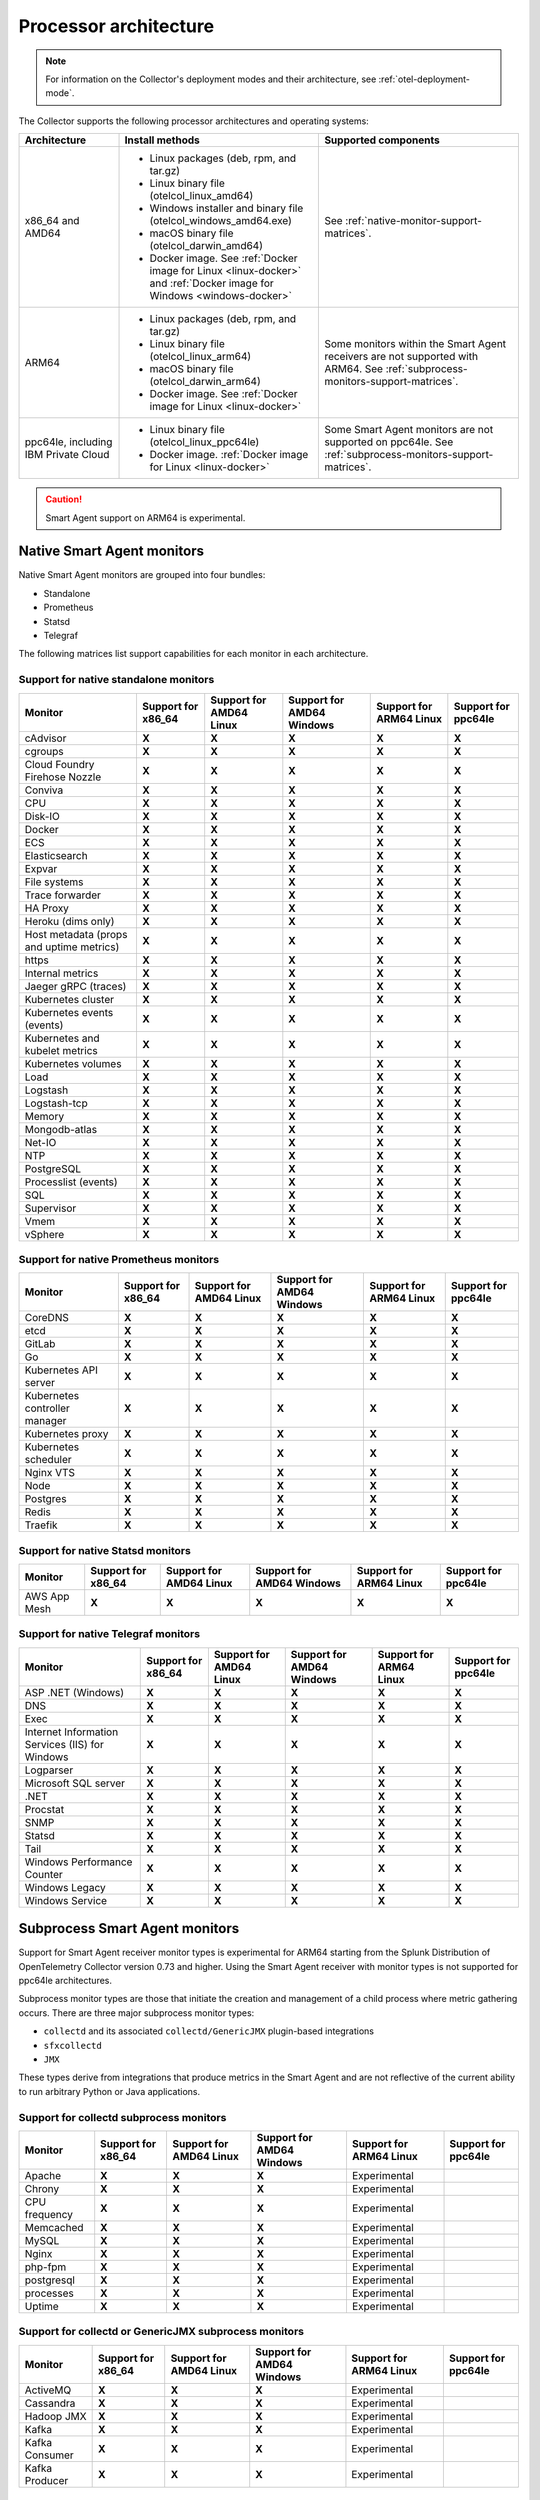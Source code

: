 .. _collector-architecture:

*******************************************************************
Processor architecture 
*******************************************************************

.. meta::
   :description: Describes the compatible CPU architectures and operating systems of the Splunk Distribution of OpenTelemetry Collector.

.. note:: For information on the Collector's deployment modes and their architecture, see :ref:`otel-deployment-mode`. 

The Collector supports the following processor architectures and operating systems:

.. list-table::
   :width: 100%
   :widths: 20 40 40
   :header-rows: 1

   * - Architecture
     - Install methods
     - Supported components
   * - x86_64 and AMD64
     - 
        * Linux packages (deb, rpm, and tar.gz)
        * Linux binary file (otelcol_linux_amd64)
        * Windows installer and binary file (otelcol_windows_amd64.exe)
        * macOS binary file (otelcol_darwin_amd64)
        * Docker image. See :ref:`Docker image for Linux <linux-docker>` and :ref:`Docker image for Windows <windows-docker>`
     - See :ref:`native-monitor-support-matrices`.
   * - ARM64
     - 
        * Linux packages (deb, rpm, and tar.gz)
        * Linux binary file (otelcol_linux_arm64)
        * macOS binary file (otelcol_darwin_arm64)
        * Docker image. See :ref:`Docker image for Linux <linux-docker>`
     - Some monitors within the Smart Agent receivers are not supported with ARM64. See :ref:`subprocess-monitors-support-matrices`.
   * - ppc64le, including IBM Private Cloud
     - 
        * Linux binary file (otelcol_linux_ppc64le)
        * Docker image. :ref:`Docker image for Linux <linux-docker>`
     - Some Smart Agent monitors are not supported on ppc64le. See :ref:`subprocess-monitors-support-matrices`.

.. caution:: Smart Agent support on ARM64 is experimental.

.. _native-monitor-support-matrices:

Native Smart Agent monitors
==========================================================

Native Smart Agent monitors are grouped into four bundles:

* Standalone
* Prometheus
* Statsd
* Telegraf

The following matrices list support capabilities for each monitor in each architecture.

Support for native standalone monitors
---------------------------------------------

.. list-table::
   :header-rows: 1
   :width: 100%

   * - Monitor
     - Support for x86_64
     - Support for AMD64 Linux
     - Support for AMD64 Windows
     - Support for ARM64 Linux
     - Support for ppc64le
   * - cAdvisor
     - :strong:`X`
     - :strong:`X`
     - :strong:`X`
     - :strong:`X`
     - :strong:`X`
   * - cgroups
     - :strong:`X`
     - :strong:`X`
     - :strong:`X`
     - :strong:`X`
     - :strong:`X`
   * - Cloud Foundry Firehose Nozzle
     - :strong:`X`
     - :strong:`X`
     - :strong:`X`
     - :strong:`X`
     - :strong:`X`
   * - Conviva
     - :strong:`X`
     - :strong:`X`
     - :strong:`X`
     - :strong:`X`
     - :strong:`X`
   * - CPU
     - :strong:`X`
     - :strong:`X`
     - :strong:`X`
     - :strong:`X`
     - :strong:`X`
   * - Disk-IO
     - :strong:`X`
     - :strong:`X`
     - :strong:`X`
     - :strong:`X`
     - :strong:`X`
   * - Docker
     - :strong:`X`
     - :strong:`X`
     - :strong:`X`
     - :strong:`X`
     - :strong:`X`
   * - ECS
     - :strong:`X`
     - :strong:`X`
     - :strong:`X`
     - :strong:`X`
     - :strong:`X`
   * - Elasticsearch
     - :strong:`X`
     - :strong:`X`
     - :strong:`X`
     - :strong:`X`
     - :strong:`X`
   * - Expvar
     - :strong:`X`
     - :strong:`X`
     - :strong:`X`
     - :strong:`X`
     - :strong:`X`
   * - File systems
     - :strong:`X`
     - :strong:`X`
     - :strong:`X`
     - :strong:`X`
     - :strong:`X`
   * - Trace forwarder
     - :strong:`X`
     - :strong:`X`
     - :strong:`X`
     - :strong:`X`
     - :strong:`X`
   * - HA Proxy
     - :strong:`X`
     - :strong:`X`
     - :strong:`X`
     - :strong:`X`
     - :strong:`X`
   * - Heroku (dims only)
     - :strong:`X`
     - :strong:`X`
     - :strong:`X`
     - :strong:`X`
     - :strong:`X`
   * - Host metadata (props and uptime metrics)
     - :strong:`X`
     - :strong:`X`
     - :strong:`X`
     - :strong:`X`
     - :strong:`X`
   * - https
     - :strong:`X`
     - :strong:`X`
     - :strong:`X`
     - :strong:`X`
     - :strong:`X`
   * - Internal metrics
     - :strong:`X`
     - :strong:`X`
     - :strong:`X`
     - :strong:`X`
     - :strong:`X`
   * - Jaeger gRPC (traces)
     - :strong:`X`
     - :strong:`X`
     - :strong:`X`
     - :strong:`X`
     - :strong:`X`
   * - Kubernetes cluster
     - :strong:`X`
     - :strong:`X`
     - :strong:`X`
     - :strong:`X`
     - :strong:`X`
   * - Kubernetes events (events)
     - :strong:`X`
     - :strong:`X`
     - :strong:`X`
     - :strong:`X`
     - :strong:`X`
   * - Kubernetes and kubelet metrics
     - :strong:`X`
     - :strong:`X`
     - :strong:`X`
     - :strong:`X`
     - :strong:`X`
   * - Kubernetes volumes
     - :strong:`X`
     - :strong:`X`
     - :strong:`X`
     - :strong:`X`
     - :strong:`X`
   * - Load
     - :strong:`X`
     - :strong:`X`
     - :strong:`X`
     - :strong:`X`
     - :strong:`X`
   * - Logstash
     - :strong:`X`
     - :strong:`X`
     - :strong:`X`
     - :strong:`X`
     - :strong:`X`
   * - Logstash-tcp
     - :strong:`X`
     - :strong:`X`
     - :strong:`X`
     - :strong:`X`
     - :strong:`X`
   * - Memory
     - :strong:`X`
     - :strong:`X`
     - :strong:`X`
     - :strong:`X`
     - :strong:`X`
   * - Mongodb-atlas
     - :strong:`X`
     - :strong:`X`
     - :strong:`X`
     - :strong:`X`
     - :strong:`X`
   * - Net-IO
     - :strong:`X`
     - :strong:`X`
     - :strong:`X`
     - :strong:`X`
     - :strong:`X`
   * - NTP
     - :strong:`X`
     - :strong:`X`
     - :strong:`X`
     - :strong:`X`
     - :strong:`X`
   * - PostgreSQL
     - :strong:`X`
     - :strong:`X`
     - :strong:`X`
     - :strong:`X`
     - :strong:`X`
   * - Processlist (events)
     - :strong:`X`
     - :strong:`X`
     - :strong:`X`
     - :strong:`X`
     - :strong:`X`
   * - SQL
     - :strong:`X`
     - :strong:`X`
     - :strong:`X`
     - :strong:`X`
     - :strong:`X`
   * - Supervisor
     - :strong:`X`
     - :strong:`X`
     - :strong:`X`
     - :strong:`X`
     - :strong:`X`
   * - Vmem
     - :strong:`X`
     - :strong:`X`
     - :strong:`X`
     - :strong:`X`
     - :strong:`X`
   * - vSphere
     - :strong:`X`
     - :strong:`X`
     - :strong:`X`
     - :strong:`X`
     - :strong:`X`

Support for native Prometheus monitors
-------------------------------------------

.. list-table::
   :header-rows: 1
   :width: 100%

   * - Monitor
     - Support for x86_64
     - Support for AMD64 Linux
     - Support for AMD64 Windows
     - Support for ARM64 Linux
     - Support for ppc64le
   * - CoreDNS
     - :strong:`X`
     - :strong:`X`
     - :strong:`X`
     - :strong:`X`
     - :strong:`X`
   * - etcd
     - :strong:`X`
     - :strong:`X`
     - :strong:`X`
     - :strong:`X`
     - :strong:`X`
   * - GitLab
     - :strong:`X`
     - :strong:`X`
     - :strong:`X`
     - :strong:`X`
     - :strong:`X`
   * - Go
     - :strong:`X`
     - :strong:`X`
     - :strong:`X`
     - :strong:`X`
     - :strong:`X`
   * - Kubernetes API server
     - :strong:`X`
     - :strong:`X`
     - :strong:`X`
     - :strong:`X`
     - :strong:`X`
   * - Kubernetes controller manager
     - :strong:`X`
     - :strong:`X`
     - :strong:`X`
     - :strong:`X`
     - :strong:`X`
   * - Kubernetes proxy
     - :strong:`X`
     - :strong:`X`
     - :strong:`X`
     - :strong:`X`
     - :strong:`X`
   * - Kubernetes scheduler
     - :strong:`X`
     - :strong:`X`
     - :strong:`X`
     - :strong:`X`
     - :strong:`X`
   * - Nginx VTS
     - :strong:`X`
     - :strong:`X`
     - :strong:`X`
     - :strong:`X`
     - :strong:`X`
   * - Node
     - :strong:`X`
     - :strong:`X`
     - :strong:`X`
     - :strong:`X`
     - :strong:`X`
   * - Postgres
     - :strong:`X`
     - :strong:`X`
     - :strong:`X`
     - :strong:`X`
     - :strong:`X`
   * - Redis
     - :strong:`X`
     - :strong:`X`
     - :strong:`X`
     - :strong:`X`
     - :strong:`X`
   * - Traefik
     - :strong:`X`
     - :strong:`X`
     - :strong:`X`
     - :strong:`X`
     - :strong:`X`

Support for native Statsd monitors
---------------------------------------
   
.. list-table::
   :header-rows: 1
   :width: 100%

   * - Monitor
     - Support for x86_64
     - Support for AMD64 Linux
     - Support for AMD64 Windows
     - Support for ARM64 Linux
     - Support for ppc64le
   * - AWS App Mesh
     - :strong:`X`
     - :strong:`X`
     - :strong:`X`
     - :strong:`X`
     - :strong:`X`
   
Support for native Telegraf monitors
---------------------------------------

.. list-table::
   :header-rows: 1
   :width: 100%

   * - Monitor
     - Support for x86_64
     - Support for AMD64 Linux
     - Support for AMD64 Windows
     - Support for ARM64 Linux
     - Support for ppc64le
   * - ASP .NET (Windows)
     - :strong:`X`
     - :strong:`X`
     - :strong:`X`
     - :strong:`X`
     - :strong:`X`
   * - DNS
     - :strong:`X`
     - :strong:`X`
     - :strong:`X`
     - :strong:`X`
     - :strong:`X`
   * - Exec
     - :strong:`X`
     - :strong:`X`
     - :strong:`X`
     - :strong:`X`
     - :strong:`X`
   * - Internet Information Services (IIS) for Windows
     - :strong:`X`
     - :strong:`X`
     - :strong:`X`
     - :strong:`X`
     - :strong:`X`
   * - Logparser
     - :strong:`X`
     - :strong:`X`
     - :strong:`X`
     - :strong:`X`
     - :strong:`X`
   * - Microsoft SQL server
     - :strong:`X`
     - :strong:`X`
     - :strong:`X`
     - :strong:`X`
     - :strong:`X`
   * - .NET
     - :strong:`X`
     - :strong:`X`
     - :strong:`X`
     - :strong:`X`
     - :strong:`X`
   * - Procstat
     - :strong:`X`
     - :strong:`X`
     - :strong:`X`
     - :strong:`X`
     - :strong:`X`
   * - SNMP
     - :strong:`X`
     - :strong:`X`
     - :strong:`X`
     - :strong:`X`
     - :strong:`X`
   * - Statsd
     - :strong:`X`
     - :strong:`X`
     - :strong:`X`
     - :strong:`X`
     - :strong:`X`
   * - Tail
     - :strong:`X`
     - :strong:`X`
     - :strong:`X`
     - :strong:`X`
     - :strong:`X`
   * - Windows Performance Counter
     - :strong:`X`
     - :strong:`X`
     - :strong:`X`
     - :strong:`X`
     - :strong:`X`
   * - Windows Legacy
     - :strong:`X`
     - :strong:`X`
     - :strong:`X`
     - :strong:`X`
     - :strong:`X`
   * - Windows Service 
     - :strong:`X`
     - :strong:`X`
     - :strong:`X`
     - :strong:`X`
     - :strong:`X`

.. _subprocess-monitors-support-matrices:

Subprocess Smart Agent monitors 
=============================================

Support for Smart Agent receiver monitor types is experimental for ARM64 starting from the Splunk Distribution of OpenTelemetry Collector version 0.73 and higher. Using the Smart Agent receiver with monitor types is not supported for ppc64le architectures.

Subprocess monitor types are those that initiate the creation and management of a child process where metric gathering occurs. There are three major subprocess monitor types: 

* ``collectd`` and its associated ``collectd/GenericJMX`` plugin-based integrations
* ``sfxcollectd``
* ``JMX``

These types derive from integrations that produce metrics in the Smart Agent and are not reflective of the current ability to run arbitrary Python or Java applications.

Support for collectd subprocess monitors
---------------------------------------------

.. list-table::
   :header-rows: 1
   :width: 100%

   * - Monitor
     - Support for x86_64
     - Support for AMD64 Linux
     - Support for AMD64 Windows
     - Support for ARM64 Linux
     - Support for ppc64le
   * - Apache
     - :strong:`X`
     - :strong:`X`
     - :strong:`X`
     - Experimental
     - 
   * - Chrony
     - :strong:`X`
     - :strong:`X`
     - :strong:`X`
     - Experimental
     - 
   * - CPU frequency
     - :strong:`X`
     - :strong:`X`
     - :strong:`X`
     - Experimental
     - 
   * - Memcached
     - :strong:`X`
     - :strong:`X`
     - :strong:`X`
     - Experimental
     - 
   * - MySQL
     - :strong:`X`
     - :strong:`X`
     - :strong:`X`
     - Experimental
     - 
   * - Nginx
     - :strong:`X`
     - :strong:`X`
     - :strong:`X`
     - Experimental
     - 
   * - php-fpm
     - :strong:`X`
     - :strong:`X`
     - :strong:`X`
     - Experimental
     - 
   * - postgresql
     - :strong:`X`
     - :strong:`X`
     - :strong:`X`
     - Experimental
     - 
   * - processes
     - :strong:`X`
     - :strong:`X`
     - :strong:`X`
     - Experimental
     - 
   * - Uptime
     - :strong:`X`
     - :strong:`X`
     - :strong:`X`
     - Experimental
     - 

Support for collectd or GenericJMX subprocess monitors
------------------------------------------------------------

.. list-table::
   :header-rows: 1
   :width: 100%

   * - Monitor
     - Support for x86_64
     - Support for AMD64 Linux
     - Support for AMD64 Windows
     - Support for ARM64 Linux
     - Support for ppc64le
   * - ActiveMQ
     - :strong:`X`
     - :strong:`X`
     - :strong:`X`
     - Experimental
     - 
   * - Cassandra
     - :strong:`X`
     - :strong:`X`
     - :strong:`X`
     - Experimental
     - 
   * - Hadoop JMX
     - :strong:`X`
     - :strong:`X`
     - :strong:`X`
     - Experimental
     - 
   * - Kafka
     - :strong:`X`
     - :strong:`X`
     - :strong:`X`
     - Experimental
     - 
   * - Kafka Consumer
     - :strong:`X`
     - :strong:`X`
     - :strong:`X`
     - Experimental
     - 
   * - Kafka Producer
     - :strong:`X`
     - :strong:`X`
     - :strong:`X`
     - Experimental
     - 
   
Support for sfxcollectd subprocess monitors
------------------------------------------------------------

.. list-table::
   :header-rows: 1
   :width: 100%

   * - Monitor
     - Support for x86_64
     - Support for AMD64 Linux
     - Support for AMD64 Windows
     - Support for ARM64 Linux
     - Support for ppc64le
   * - Consul
     - :strong:`X`
     - :strong:`X`
     - :strong:`X`
     - Experimental
     - 
   * - Couchbase
     - :strong:`X`
     - :strong:`X`
     - :strong:`X`
     - Experimental
     - 
   * - Elasticsearch
     - :strong:`X`
     - :strong:`X`
     - :strong:`X`
     - Experimental
     - 
   * - etcd
     - :strong:`X`
     - :strong:`X`
     - :strong:`X`
     - Experimental
     - 
   * - Hadoop
     - :strong:`X`
     - :strong:`X`
     - :strong:`X`
     - Experimental
     - 
   * - Health Checker
     - :strong:`X`
     - :strong:`X`
     - :strong:`X`
     - Experimental
     - 
   * - Jenkins
     - :strong:`X`
     - :strong:`X`
     - :strong:`X`
     - Experimental
     -  
   * - Kong
     - :strong:`X`
     - :strong:`X`
     - :strong:`X`
     - Experimental
     - 
   * - Marathon
     - :strong:`X`
     - :strong:`X`
     - :strong:`X`
     - Experimental
     - 
   * - MongoDB
     - :strong:`X`
     - :strong:`X`
     - :strong:`X`
     - Experimental
     - 
   * - OpenStack
     - :strong:`X`
     - :strong:`X`
     - :strong:`X`
     - Experimental
     - 
   * - RabbitMQ
     - :strong:`X`
     - :strong:`X`
     - :strong:`X`
     - Experimental
     - 
   * - Solr
     - :strong:`X`
     - :strong:`X`
     - :strong:`X`
     - Experimental
     - 
   * - Spark
     - :strong:`X`
     - :strong:`X`
     - :strong:`X`
     - Experimental
     - 
   * - systemd
     - :strong:`X`
     - :strong:`X`
     - :strong:`X`
     - Experimental
     - 
   * - Zookeeper
     - :strong:`X`
     - :strong:`X`
     - :strong:`X`
     - Experimental
     - 

Support for subprocess JMX monitors
----------------------------------------

.. list-table::
   :header-rows: 1
   :width: 100%

   * - Monitor
     - Support for x86_64
     - Support for AMD64 Linux
     - Support for AMD64 Windows
     - Support for ARM64 Linux
     - Support for ppc64le
   * - JMX
     - :strong:`X`
     - :strong:`X`
     - :strong:`X`
     - Experimental
     - 
